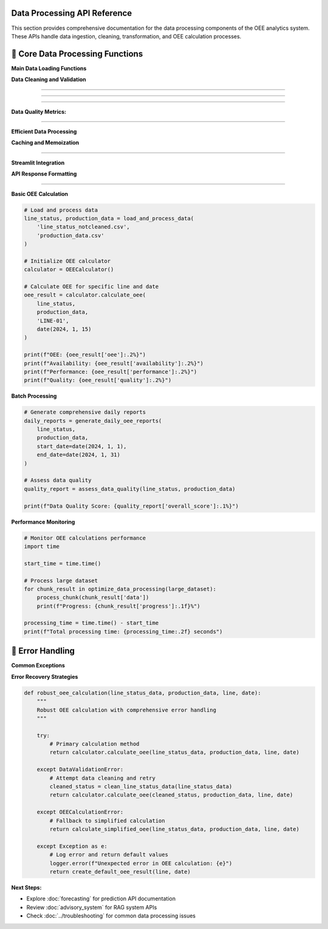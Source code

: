 Data Processing API Reference
=============================

This section provides comprehensive documentation for the data processing components of the OEE analytics system. These APIs handle data ingestion, cleaning, transformation, and OEE calculation processes.

🔧 **Core Data Processing Functions**
====================================

**Main Data Loading Functions**

.. py:function:: load_and_process_data(line_status_file, production_file)

   Load and process raw manufacturing data files into cleaned datasets.

   :param str line_status_file: Path to line status CSV file
   :param str production_file: Path to production data CSV file
   :returns: Tuple of processed DataFrames (line_status_cleaned, production_data_cleaned)
   :rtype: tuple(pd.DataFrame, pd.DataFrame)
   :raises FileNotFoundError: If input files don't exist
   :raises ValueError: If data format is invalid

   **Example:**

   .. code-block:: python

      # Load and process manufacturing data
      line_status, production_data = load_and_process_data(
          'line_status_notcleaned.csv',
          'production_data.csv'
      )

**Data Cleaning and Validation**

.. py:function:: clean_line_status_data(raw_data)

   Clean and standardize line status data with comprehensive validation.

   :param pd.DataFrame raw_data: Raw line status data from CSV
   :returns: Cleaned and validated line status data
   :rtype: pd.DataFrame

   **Data Transformations:**

   - Convert datetime columns to proper datetime format
   - Standardize production line names
   - Validate status transitions
   - Handle missing timestamps
   - Remove invalid records

   **Implementation:**

   .. code-block:: python

      def clean_line_status_data(raw_data):
          """
          Comprehensive line status data cleaning
          
          Processing steps:
          1. Datetime conversion and validation
          2. Production line standardization
          3. Status name normalization
          4. Shift assignment validation
          5. Data quality checks
          """
          
          # Copy data to avoid modifying original
          cleaned_data = raw_data.copy()
          
          # Convert datetime columns
          datetime_columns = ['START_DATETIME', 'FINISH_DATETIME']
          for col in datetime_columns:
              if col in cleaned_data.columns:
                  cleaned_data[col] = pd.to_datetime(
                      cleaned_data[col], 
                      errors='coerce'
                  )
          
          # Standardize production line names
          if 'PRODUCTION_LINE' in cleaned_data.columns:
              cleaned_data['PRODUCTION_LINE'] = cleaned_data['PRODUCTION_LINE'].str.upper().str.strip()
          
          # Remove invalid records
          valid_mask = (
              cleaned_data['START_DATETIME'].notna() &
              cleaned_data['PRODUCTION_LINE'].notna() &
              cleaned_data['STATUS_NAME'].notna()
          )
          
          cleaned_data = cleaned_data[valid_mask].reset_index(drop=True)
          
          return cleaned_data

.. py:function:: validate_production_data(production_data)

   Validate and clean production output data.

   :param pd.DataFrame production_data: Raw production data
   :returns: Validated production data with quality flags
   :rtype: pd.DataFrame

   **Validation Checks:**

   - Datetime format consistency
   - Production line name matching
   - Duration calculations
   - Data completeness assessment

 **OEE Calculation Engine**
============================

.. py:class:: OEECalculator

   Core class for calculating Overall Equipment Effectiveness metrics.

   .. py:method:: __init__(cycle_times=None, quality_assumptions=None)

      Initialize OEE calculator with configuration parameters.

      :param dict cycle_times: Theoretical cycle times per production line
      :param dict quality_assumptions: Quality rate assumptions per line

      **Default Configuration:**

      .. code-block:: python

         default_cycle_times = {
             'LINE-01': 600,  # 10 minutes per unit
             'LINE-03': 480,  # 8 minutes per unit
             'LINE-04': 720,  # 12 minutes per unit
             'LINE-06': 360   # 6 minutes per unit
         }
         
         default_quality = {
             'LINE-01': 0.98,  # 98% quality rate
             'LINE-03': 0.99,  # 99% quality rate
             'LINE-04': 0.97,  # 97% quality rate
             'LINE-06': 0.995  # 99.5% quality rate
         }

   .. py:method:: calculate_availability(line_status_data, production_line, date)

      Calculate availability metric for a specific production line and date.

      :param pd.DataFrame line_status_data: Cleaned line status data
      :param str production_line: Production line identifier
      :param datetime.date date: Target date for calculation
      :returns: Availability percentage (0-1)
      :rtype: float

      **Availability Formula:**

      .. math::

         Availability = \frac{Actual\_Run\_Time}{Planned\_Production\_Time}

      **Implementation:**

      .. code-block:: python

         def calculate_availability(self, line_status_data, production_line, date):
             """
             Calculate availability for specific line and date
             
             Steps:
             1. Filter data for target line and date
             2. Identify production vs. non-production time
             3. Calculate planned production time
             4. Calculate actual run time
             5. Compute availability ratio
             """
             
             # Filter data for specific line and date
             line_data = line_status_data[
                 (line_status_data['PRODUCTION_LINE'] == production_line) &
                 (line_status_data['START_DATETIME'].dt.date == date)
             ].copy()
             
             if line_data.empty:
                 return 0.0
             
             # Define production statuses
             production_statuses = ['Production', 'Running', 'Active']
             
             # Calculate time periods
             planned_time = self._calculate_planned_time(date)
             actual_run_time = self._calculate_run_time(line_data, production_statuses)
             
             # Availability calculation
             availability = actual_run_time / planned_time if planned_time > 0 else 0.0
             
             return min(availability, 1.0)  # Cap at 100%

   .. py:method:: calculate_performance(production_data, line_status_data, production_line, date)

      Calculate performance efficiency metric.

      :param pd.DataFrame production_data: Production output data
      :param pd.DataFrame line_status_data: Line status data
      :param str production_line: Production line identifier
      :param datetime.date date: Target date for calculation
      :returns: Performance percentage (0-1)
      :rtype: float

      **Performance Formula:**

      .. math::

         Performance = \frac{Theoretical\_Cycle\_Time \times Units\_Produced}{Actual\_Run\_Time}

   .. py:method:: calculate_quality(production_data, production_line, date, quality_data=None)

      Calculate quality metric based on production data.

      :param pd.DataFrame production_data: Production output data
      :param str production_line: Production line identifier
      :param datetime.date date: Target date
      :param pd.DataFrame quality_data: Optional quality/defect data
      :returns: Quality percentage (0-1)
      :rtype: float

      **Quality Formula:**

      .. math::

         Quality = \frac{Good\_Units\_Produced}{Total\_Units\_Produced}

   .. py:method:: calculate_oee(line_status_data, production_data, production_line, date)

      Calculate complete OEE metric combining all three factors.

      :param pd.DataFrame line_status_data: Line status data
      :param pd.DataFrame production_data: Production output data
      :param str production_line: Production line identifier
      :param datetime.date date: Target date
      :returns: OEE percentage and component breakdown
      :rtype: dict

      **Complete OEE Calculation:**

      .. code-block:: python

         def calculate_oee(self, line_status_data, production_data, production_line, date):
             """
             Calculate complete OEE with component breakdown
             
             Returns comprehensive OEE analysis including:
             - Individual component metrics
             - Combined OEE score
             - Performance diagnostics
             - Data quality indicators
             """
             
             # Calculate individual components
             availability = self.calculate_availability(
                 line_status_data, production_line, date
             )
             
             performance = self.calculate_performance(
                 production_data, line_status_data, production_line, date
             )
             
             quality = self.calculate_quality(
                 production_data, production_line, date
             )
             
             # Calculate OEE
             oee = availability * performance * quality
             
             # Prepare detailed results
             results = {
                 'date': date,
                 'production_line': production_line,
                 'availability': availability,
                 'performance': performance,
                 'quality': quality,
                 'oee': oee,
                 'data_quality': self._assess_data_quality(
                     line_status_data, production_data, production_line, date
                 ),
                 'calculation_metadata': {
                     'timestamp': datetime.now(),
                     'cycle_time_used': self.cycle_times.get(production_line),
                     'quality_assumption': self.quality_assumptions.get(production_line)
                 }
             }
             
             return results

 **Daily Report Generation**
=============================

.. py:function:: generate_daily_oee_reports(line_status_data, production_data, start_date=None, end_date=None)

   Generate comprehensive daily OEE reports for all production lines.

   :param pd.DataFrame line_status_data: Cleaned line status data
   :param pd.DataFrame production_data: Production output data
   :param datetime.date start_date: Start date for report period
   :param datetime.date end_date: End date for report period
   :returns: Daily OEE reports with comprehensive metrics
   :rtype: pd.DataFrame

   **Generated Report Structure:**

   .. code-block::

      Daily OEE Report Columns:
      
      ├── Date Information
      │   ├── Date
      │   ├── Day_of_Week
      │   └── Week_Number
      │
      ├── Production Line Metrics
      │   ├── Production_Line
      │   ├── Availability
      │   ├── Performance
      │   ├── Quality
      │   └── OEE
      │
      ├── Production Statistics
      │   ├── Units_Produced
      │   ├── Planned_Production_Time
      │   ├── Actual_Run_Time
      │   └── Downtime_Minutes
      │
      └── Data Quality Indicators
          ├── Data_Completeness
          ├── Calculation_Confidence
          └── Missing_Data_Flags

   **Implementation Example:**

   .. code-block:: python

      def generate_daily_oee_reports(line_status_data, production_data, 
                                   start_date=None, end_date=None):
          """
          Generate comprehensive daily OEE reports
          
          Features:
          - Multi-line processing
          - Data quality assessment
          - Performance trend calculation
          - Exception identification
          """
          
          # Initialize OEE calculator
          calculator = OEECalculator()
          
          # Determine date range
          if start_date is None:
              start_date = line_status_data['START_DATETIME'].dt.date.min()
          if end_date is None:
              end_date = line_status_data['START_DATETIME'].dt.date.max()
          
          # Get unique production lines
          production_lines = line_status_data['PRODUCTION_LINE'].unique()
          
          reports = []
          
          # Generate reports for each line and date
          for production_line in production_lines:
              for date in pd.date_range(start_date, end_date):
                  oee_result = calculator.calculate_oee(
                      line_status_data, production_data, 
                      production_line, date.date()
                  )
                  
                  # Add derived metrics
                  oee_result.update({
                      'day_of_week': date.day_name(),
                      'week_number': date.isocalendar()[1],
                      'month': date.month,
                      'quarter': f"Q{(date.month-1)//3 + 1}"
                  })
                  
                  reports.append(oee_result)
          
          # Convert to DataFrame
          daily_reports = pd.DataFrame(reports)
          
          # Add performance indicators
          daily_reports = add_performance_indicators(daily_reports)
          
          return daily_reports

 **Data Quality Assessment**
=============================

.. py:function:: assess_data_quality(line_status_data, production_data)

   Comprehensive data quality assessment for manufacturing datasets.

   :param pd.DataFrame line_status_data: Line status data
   :param pd.DataFrame production_data: Production data
   :returns: Detailed data quality report
   :rtype: dict

   **Quality Assessment Framework:**

   .. code-block:: python

      def assess_data_quality(line_status_data, production_data):
          """
          Comprehensive data quality assessment
          
          Assessment Categories:
          1. Completeness - Missing data analysis
          2. Consistency - Data format and value consistency
          3. Accuracy - Data range and logical validation
          4. Timeliness - Data freshness and update frequency
          5. Integrity - Cross-dataset relationship validation
          """
          
          quality_report = {
              'completeness': assess_completeness(line_status_data, production_data),
              'consistency': assess_consistency(line_status_data, production_data),
              'accuracy': assess_accuracy(line_status_data, production_data),
              'timeliness': assess_timeliness(line_status_data, production_data),
              'integrity': assess_integrity(line_status_data, production_data),
              'overall_score': 0.0
          }
          
          # Calculate overall quality score
          scores = [quality_report[category]['score'] 
                   for category in quality_report if category != 'overall_score']
          quality_report['overall_score'] = np.mean(scores)
          
          return quality_report

**Data Quality Metrics:**

.. py:function:: assess_completeness(line_status_data, production_data)

   Assess data completeness across all required fields.

   **Completeness Checks:**

   - Missing datetime values
   - Incomplete production line information
   - Missing status transitions
   - Production data gaps

.. py:function:: assess_consistency(line_status_data, production_data)

   Evaluate data consistency and standardization.

   **Consistency Checks:**

   - Datetime format consistency
   - Production line name standardization
   - Status name variations
   - Unit measurement consistency

.. py:function:: assess_accuracy(line_status_data, production_data)

   Validate data accuracy and logical constraints.

   **Accuracy Checks:**

   - Reasonable datetime ranges
   - Logical status sequences
   - Production rate validation
   - Data range constraints

 **Performance Optimization**
=============================

**Efficient Data Processing**

.. py:function:: optimize_data_processing(data, chunk_size=10000)

   Optimize large dataset processing using chunking strategies.

   :param pd.DataFrame data: Large dataset to process
   :param int chunk_size: Size of processing chunks
   :returns: Generator yielding processed chunks
   :rtype: generator

   **Implementation:**

   .. code-block:: python

      def optimize_data_processing(data, chunk_size=10000):
          """
          Memory-efficient data processing for large datasets
          
          Features:
          - Chunked processing to manage memory usage
          - Progress tracking for long operations
          - Error handling and recovery
          - Parallel processing support
          """
          
          total_chunks = len(data) // chunk_size + 1
          
          for i in range(0, len(data), chunk_size):
              chunk = data.iloc[i:i+chunk_size].copy()
              
              # Process chunk
              processed_chunk = process_data_chunk(chunk)
              
              yield {
                  'chunk_number': i // chunk_size + 1,
                  'total_chunks': total_chunks,
                  'data': processed_chunk,
                  'progress': ((i // chunk_size + 1) / total_chunks) * 100
              }

**Caching and Memoization**

.. py:function:: cache_oee_calculations(calculation_function)

   Decorator for caching OEE calculations to improve performance.

   **Usage Example:**

   .. code-block:: python

      @cache_oee_calculations
      def calculate_monthly_oee(line_data, production_data, month, year):
          """Cached monthly OEE calculation"""
          # Expensive calculation here
          return monthly_oee_results

 **Integration Utilities**
===========================

**Streamlit Integration**

.. py:function:: prepare_data_for_streamlit(daily_reports, overall_reports)

   Prepare processed data for Streamlit application display.

   :param pd.DataFrame daily_reports: Daily OEE reports
   :param pd.DataFrame overall_reports: Overall aggregated reports
   :returns: Formatted data structures for Streamlit
   :rtype: dict

   **Data Preparation:**

   .. code-block:: python

      def prepare_data_for_streamlit(daily_reports, overall_reports):
          """
          Prepare data structures optimized for Streamlit display
          
          Optimizations:
          - Column formatting for display
          - Data type optimization
          - Index structure for efficient filtering
          - Pre-calculated summary statistics
          """
          
          # Format daily reports
          formatted_daily = daily_reports.copy()
          formatted_daily['Date'] = pd.to_datetime(formatted_daily['date'])
          formatted_daily['OEE_Percentage'] = formatted_daily['oee'] * 100
          
          # Create summary statistics
          summary_stats = {
              'total_lines': len(daily_reports['production_line'].unique()),
              'date_range': (daily_reports['date'].min(), daily_reports['date'].max()),
              'average_oee': daily_reports['oee'].mean(),
              'best_performing_line': daily_reports.loc[
                  daily_reports['oee'].idxmax(), 'production_line'
              ]
          }
          
          return {
              'daily_reports': formatted_daily,
              'overall_reports': overall_reports,
              'summary_stats': summary_stats,
              'last_updated': datetime.now()
          }

**API Response Formatting**

.. py:function:: format_api_response(data, request_params, status="success")

   Format data processing results for API responses.

   :param dict data: Processed data to return
   :param dict request_params: Original request parameters
   :param str status: Response status indicator
   :returns: Formatted API response
   :rtype: dict

   **Response Structure:**

   .. code-block:: python

      {
          "status": "success",
          "timestamp": "2024-01-15T10:30:00Z",
          "request_id": "req_12345",
          "data": {
              "oee_metrics": [...],
              "summary_statistics": {...},
              "data_quality": {...}
          },
          "metadata": {
              "processing_time": 1.23,
              "records_processed": 1000,
              "calculation_parameters": {...}
          },
          "warnings": [],
          "errors": []
      }

 **Usage Examples**
====================

**Basic OEE Calculation**

.. code-block:: python

   # Load and process data
   line_status, production_data = load_and_process_data(
       'line_status_notcleaned.csv',
       'production_data.csv'
   )

   # Initialize OEE calculator
   calculator = OEECalculator()

   # Calculate OEE for specific line and date
   oee_result = calculator.calculate_oee(
       line_status, 
       production_data, 
       'LINE-01', 
       date(2024, 1, 15)
   )

   print(f"OEE: {oee_result['oee']:.2%}")
   print(f"Availability: {oee_result['availability']:.2%}")
   print(f"Performance: {oee_result['performance']:.2%}")
   print(f"Quality: {oee_result['quality']:.2%}")

**Batch Processing**

.. code-block:: python

   # Generate comprehensive daily reports
   daily_reports = generate_daily_oee_reports(
       line_status, 
       production_data,
       start_date=date(2024, 1, 1),
       end_date=date(2024, 1, 31)
   )

   # Assess data quality
   quality_report = assess_data_quality(line_status, production_data)
   
   print(f"Data Quality Score: {quality_report['overall_score']:.1%}")

**Performance Monitoring**

.. code-block:: python

   # Monitor OEE calculations performance
   import time

   start_time = time.time()
   
   # Process large dataset
   for chunk_result in optimize_data_processing(large_dataset):
       process_chunk(chunk_result['data'])
       print(f"Progress: {chunk_result['progress']:.1f}%")
   
   processing_time = time.time() - start_time
   print(f"Total processing time: {processing_time:.2f} seconds")

🔧 **Error Handling**
====================

**Common Exceptions**

.. py:exception:: DataValidationError

   Raised when input data fails validation checks.

   **Example:**

   .. code-block:: python

      try:
          cleaned_data = clean_line_status_data(raw_data)
      except DataValidationError as e:
          print(f"Data validation failed: {e}")
          # Handle validation error

.. py:exception:: OEECalculationError

   Raised when OEE calculation encounters errors.

   **Example:**

   .. code-block:: python

      try:
          oee_result = calculator.calculate_oee(line_status, production_data, line, date)
      except OEECalculationError as e:
          print(f"OEE calculation failed: {e}")
          # Fallback to alternative calculation method

**Error Recovery Strategies**

.. code-block:: python

   def robust_oee_calculation(line_status_data, production_data, line, date):
       """
       Robust OEE calculation with comprehensive error handling
       """
       
       try:
           # Primary calculation method
           return calculator.calculate_oee(line_status_data, production_data, line, date)
           
       except DataValidationError:
           # Attempt data cleaning and retry
           cleaned_status = clean_line_status_data(line_status_data)
           return calculator.calculate_oee(cleaned_status, production_data, line, date)
           
       except OEECalculationError:
           # Fallback to simplified calculation
           return calculate_simplified_oee(line_status_data, production_data, line, date)
           
       except Exception as e:
           # Log error and return default values
           logger.error(f"Unexpected error in OEE calculation: {e}")
           return create_default_oee_result(line, date)

**Next Steps:**

- Explore :doc:`forecasting` for prediction API documentation
- Review :doc:`advisory_system` for RAG system APIs
- Check :doc:`../troubleshooting` for common data processing issues